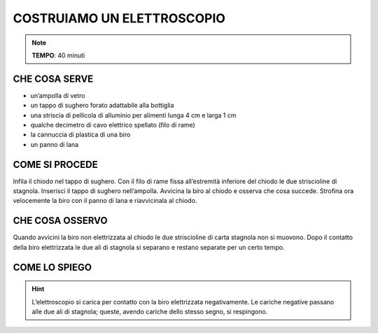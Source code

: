 COSTRUIAMO UN ELETTROSCOPIO
===========================

.. note::
   **TEMPO**: 40 minuti
   
CHE COSA SERVE
--------------

- un’ampolla di vetro
- un tappo di sughero forato adattabile alla bottiglia
- una striscia di pellicola di alluminio per alimenti lunga 4 cm e larga 1 cm
- qualche decimetro di cavo elettrico spellato (filo di rame)
- la cannuccia di plastica di una biro
- un panno di lana

COME SI PROCEDE
---------------

Infila il chiodo nel tappo di sughero. Con il filo di rame fissa all’estremità inferiore del chiodo le due striscioline di stagnola. Inserisci il tappo di sughero nell’ampolla. Avvicina la biro al chiodo e osserva che cosa succede. Strofina ora velocemente la biro con il panno di lana e riavvicinala al chiodo.

CHE COSA OSSERVO
----------------

Quando avvicini la biro non elettrizzata al chiodo le due striscioline di carta stagnola non si muovono. Dopo il contatto della biro elettrizzata le due ali di stagnola si separano e restano separate per un certo tempo.

COME LO SPIEGO
--------------
.. hint::   
  L’elettroscopio si carica per contatto con la biro elettrizzata negativamente. Le cariche negative passano alle due ali di stagnola; queste, avendo cariche dello stesso segno, si respingono.
